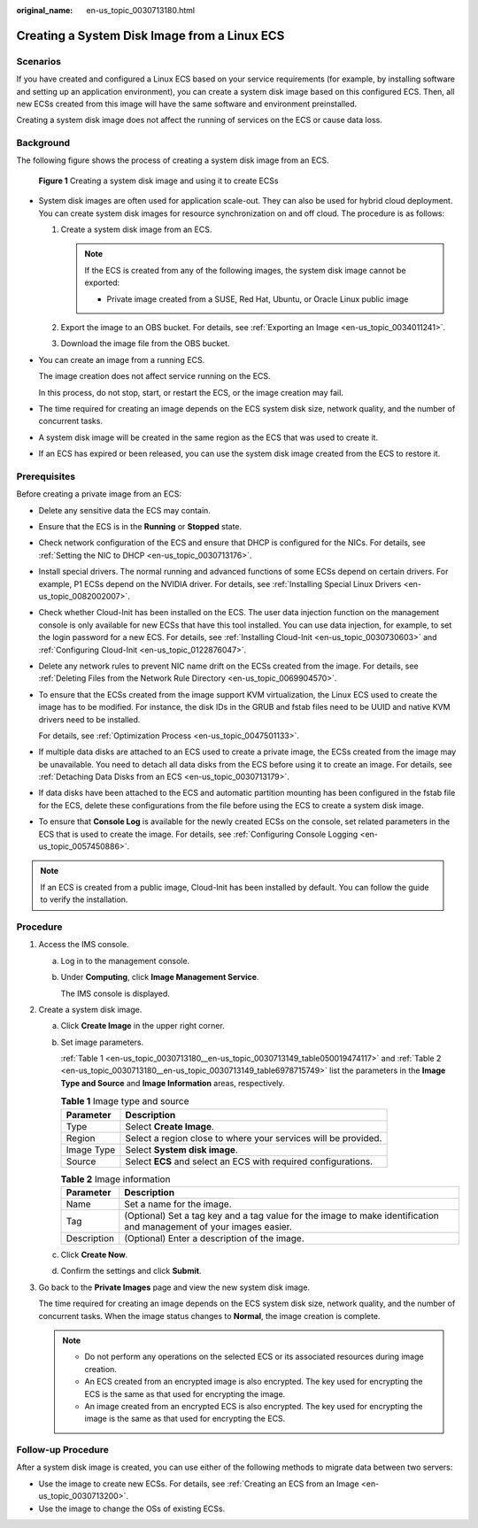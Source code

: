 :original_name: en-us_topic_0030713180.html

.. _en-us_topic_0030713180:

Creating a System Disk Image from a Linux ECS
=============================================

Scenarios
---------

If you have created and configured a Linux ECS based on your service requirements (for example, by installing software and setting up an application environment), you can create a system disk image based on this configured ECS. Then, all new ECSs created from this image will have the same software and environment preinstalled.

Creating a system disk image does not affect the running of services on the ECS or cause data loss.

Background
----------

The following figure shows the process of creating a system disk image from an ECS.


.. figure:: /_static/images/en-us_image_0254928267.png
   :alt: **Figure 1** Creating a system disk image and using it to create ECSs

   **Figure 1** Creating a system disk image and using it to create ECSs

-  System disk images are often used for application scale-out. They can also be used for hybrid cloud deployment. You can create system disk images for resource synchronization on and off cloud. The procedure is as follows:

   #. .. _en-us_topic_0030713180__en-us_topic_0030713149_li1784210562132:

      Create a system disk image from an ECS.

      .. note::

         If the ECS is created from any of the following images, the system disk image cannot be exported:

         -  Private image created from a SUSE, Red Hat, Ubuntu, or Oracle Linux public image

   #. Export the image to an OBS bucket. For details, see :ref:`Exporting an Image <en-us_topic_0034011241>`.

   #. Download the image file from the OBS bucket.

-  You can create an image from a running ECS.

   The image creation does not affect service running on the ECS.

   In this process, do not stop, start, or restart the ECS, or the image creation may fail.

-  The time required for creating an image depends on the ECS system disk size, network quality, and the number of concurrent tasks.

-  A system disk image will be created in the same region as the ECS that was used to create it.

-  If an ECS has expired or been released, you can use the system disk image created from the ECS to restore it.

Prerequisites
-------------

Before creating a private image from an ECS:

-  Delete any sensitive data the ECS may contain.

-  Ensure that the ECS is in the **Running** or **Stopped** state.

-  Check network configuration of the ECS and ensure that DHCP is configured for the NICs. For details, see :ref:`Setting the NIC to DHCP <en-us_topic_0030713176>`.

-  Install special drivers. The normal running and advanced functions of some ECSs depend on certain drivers. For example, P1 ECSs depend on the NVIDIA driver. For details, see :ref:`Installing Special Linux Drivers <en-us_topic_0082002007>`.

-  Check whether Cloud-Init has been installed on the ECS. The user data injection function on the management console is only available for new ECSs that have this tool installed. You can use data injection, for example, to set the login password for a new ECS. For details, see :ref:`Installing Cloud-Init <en-us_topic_0030730603>` and :ref:`Configuring Cloud-Init <en-us_topic_0122876047>`.

-  Delete any network rules to prevent NIC name drift on the ECSs created from the image. For details, see :ref:`Deleting Files from the Network Rule Directory <en-us_topic_0069904570>`.

-  To ensure that the ECSs created from the image support KVM virtualization, the Linux ECS used to create the image has to be modified. For instance, the disk IDs in the GRUB and fstab files need to be UUID and native KVM drivers need to be installed.

   For details, see :ref:`Optimization Process <en-us_topic_0047501133>`.

-  If multiple data disks are attached to an ECS used to create a private image, the ECSs created from the image may be unavailable. You need to detach all data disks from the ECS before using it to create an image. For details, see :ref:`Detaching Data Disks from an ECS <en-us_topic_0030713179>`.

-  If data disks have been attached to the ECS and automatic partition mounting has been configured in the fstab file for the ECS, delete these configurations from the file before using the ECS to create a system disk image.

-  To ensure that **Console Log** is available for the newly created ECSs on the console, set related parameters in the ECS that is used to create the image. For details, see :ref:`Configuring Console Logging <en-us_topic_0057450886>`.

.. note::

   If an ECS is created from a public image, Cloud-Init has been installed by default. You can follow the guide to verify the installation.

Procedure
---------

#. Access the IMS console.

   a. Log in to the management console.

   b. Under **Computing**, click **Image Management Service**.

      The IMS console is displayed.

#. Create a system disk image.

   a. Click **Create Image** in the upper right corner.

   b. Set image parameters.

      :ref:`Table 1 <en-us_topic_0030713180__en-us_topic_0030713149_table050019474117>` and :ref:`Table 2 <en-us_topic_0030713180__en-us_topic_0030713149_table6978715749>` list the parameters in the **Image Type and Source** and **Image Information** areas, respectively.

      .. _en-us_topic_0030713180__en-us_topic_0030713149_table050019474117:

      .. table:: **Table 1** Image type and source

         +------------+----------------------------------------------------------------+
         | Parameter  | Description                                                    |
         +============+================================================================+
         | Type       | Select **Create Image**.                                       |
         +------------+----------------------------------------------------------------+
         | Region     | Select a region close to where your services will be provided. |
         +------------+----------------------------------------------------------------+
         | Image Type | Select **System disk image**.                                  |
         +------------+----------------------------------------------------------------+
         | Source     | Select **ECS** and select an ECS with required configurations. |
         +------------+----------------------------------------------------------------+

      .. _en-us_topic_0030713180__en-us_topic_0030713149_table6978715749:

      .. table:: **Table 2** Image information

         +-------------+---------------------------------------------------------------------------------------------------------------------+
         | Parameter   | Description                                                                                                         |
         +=============+=====================================================================================================================+
         | Name        | Set a name for the image.                                                                                           |
         +-------------+---------------------------------------------------------------------------------------------------------------------+
         | Tag         | (Optional) Set a tag key and a tag value for the image to make identification and management of your images easier. |
         +-------------+---------------------------------------------------------------------------------------------------------------------+
         | Description | (Optional) Enter a description of the image.                                                                        |
         +-------------+---------------------------------------------------------------------------------------------------------------------+

   c. Click **Create Now**.

   d. Confirm the settings and click **Submit**.

#. Go back to the **Private Images** page and view the new system disk image.

   The time required for creating an image depends on the ECS system disk size, network quality, and the number of concurrent tasks. When the image status changes to **Normal**, the image creation is complete.

   .. note::

      -  Do not perform any operations on the selected ECS or its associated resources during image creation.
      -  An ECS created from an encrypted image is also encrypted. The key used for encrypting the ECS is the same as that used for encrypting the image.
      -  An image created from an encrypted ECS is also encrypted. The key used for encrypting the image is the same as that used for encrypting the ECS.

Follow-up Procedure
-------------------

After a system disk image is created, you can use either of the following methods to migrate data between two servers:

-  Use the image to create new ECSs. For details, see :ref:`Creating an ECS from an Image <en-us_topic_0030713200>`.
-  Use the image to change the OSs of existing ECSs.
